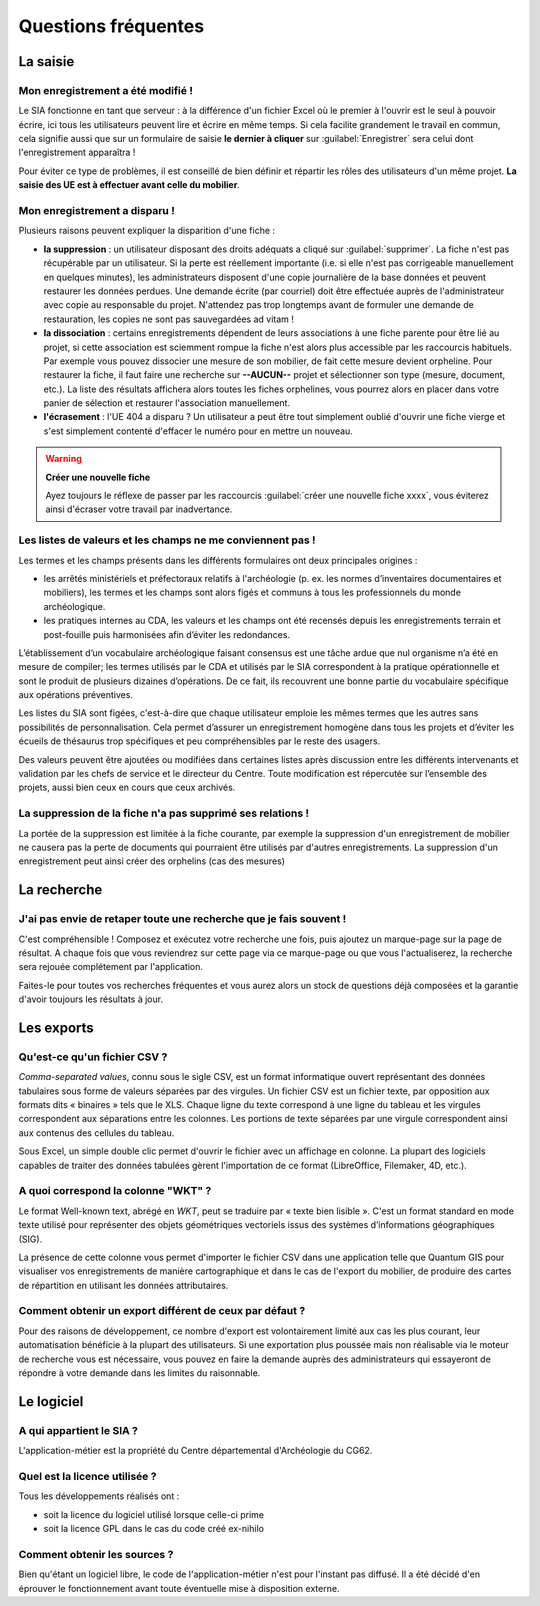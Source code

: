 ﻿Questions fréquentes
====================

La saisie
----------------


Mon enregistrement a été modifié !
^^^^^^^^^^^^^^^^^^^^^^^^^^^^^^^^^^^^

Le SIA fonctionne en tant que serveur : à la différence d'un fichier Excel où le premier à l'ouvrir est le seul à pouvoir écrire, ici tous les utilisateurs peuvent lire et écrire en même temps. Si cela facilite grandement le travail en commun, cela signifie aussi que sur un formulaire de saisie **le dernier à cliquer** sur :guilabel:`Enregistrer` sera celui dont l'enregistrement apparaîtra !

Pour éviter ce type de problèmes, il est conseillé de bien définir et répartir les rôles des utilisateurs d'un même projet. **La saisie des UE est à effectuer avant celle du mobilier**.

.. _`def-valeurs-perdues`:

Mon enregistrement a disparu !
^^^^^^^^^^^^^^^^^^^^^^^^^^^^^^

Plusieurs raisons peuvent expliquer la disparition d'une fiche :

- **la suppression** : un utilisateur disposant des droits adéquats a cliqué sur :guilabel:`supprimer`. La fiche n'est pas récupérable par un utilisateur. Si la perte est réellement importante (i.e. si elle n'est pas corrigeable manuellement en quelques minutes), les administrateurs disposent d'une copie journalière de la base données et peuvent restaurer les données perdues. Une demande écrite (par courriel) doit être effectuée auprès de l'administrateur avec copie au responsable du projet. N'attendez pas trop longtemps avant de formuler une demande de restauration, les copies ne sont pas sauvegardées ad vitam !

- **la dissociation** : certains enregistrements dépendent de leurs associations à une fiche parente pour être lié au projet, si cette association est sciemment rompue la fiche n'est alors plus accessible par les raccourcis habituels. Par exemple vous pouvez dissocier une mesure de son mobilier, de fait cette mesure devient orpheline. Pour restaurer la fiche, il faut faire une recherche sur **--AUCUN--** projet et sélectionner son type (mesure, document, etc.). La liste des résultats affichera alors toutes les fiches orphelines, vous pourrez alors en placer dans votre panier de sélection et restaurer l'association manuellement.

- **l'écrasement** : l'UE 404 a disparu ? Un utilisateur a peut être tout simplement oublié d'ouvrir une fiche vierge et s'est simplement contenté d'effacer le numéro pour en mettre un nouveau.

.. warning::
    **Créer une nouvelle fiche**
    
    Ayez toujours le réflexe de passer par les raccourcis :guilabel:`créer une nouvelle fiche xxxx`, vous éviterez ainsi d'écraser votre travail par inadvertance.

.. _`def-valeurs-manquantes`:

Les listes de valeurs et les champs ne me conviennent pas !
^^^^^^^^^^^^^^^^^^^^^^^^^^^^^^^^^^^^^^^^^^^^^^^^^^^^^^^^^^^^

Les termes et les champs présents dans les différents formulaires ont deux principales origines :

- les arrêtés ministériels et préfectoraux relatifs à l'archéologie (p. ex. les normes d’inventaires documentaires et mobiliers), les termes et les champs sont alors figés et communs à tous les professionnels du monde archéologique.

- les pratiques internes au CDA, les valeurs et les champs ont été recensés depuis les enregistrements terrain et post-fouille puis harmonisées afin d’éviter les redondances.

L’établissement d’un vocabulaire archéologique faisant consensus est une tâche ardue que nul organisme n’a été en mesure de compiler; les termes utilisés par le CDA et utilisés par le SIA correspondent à la pratique opérationnelle et sont le produit de plusieurs dizaines d’opérations. De ce fait, ils recouvrent une bonne partie du vocabulaire spécifique aux opérations préventives.

Les listes du SIA sont figées, c'est-à-dire que chaque utilisateur emploie les mêmes termes que les autres sans possibilités de personnalisation. Cela permet d’assurer un enregistrement homogène dans tous les projets et d’éviter les écueils de thésaurus trop spécifiques et peu compréhensibles par le reste des usagers.

Des valeurs peuvent être ajoutées ou modifiées dans certaines listes après discussion entre les différents intervenants et validation par les chefs de service et le directeur du Centre. Toute modification est répercutée sur l’ensemble des projets, aussi bien ceux en cours que ceux archivés.

La suppression de la fiche n'a pas supprimé ses relations !
^^^^^^^^^^^^^^^^^^^^^^^^^^^^^^^^^^^^^^^^^^^^^^^^^^^^^^^^^^^^

La portée de la suppression est limitée à la fiche courante, par exemple la suppression d'un enregistrement de mobilier ne causera pas la perte de documents qui pourraient être utilisés par d'autres enregistrements. La suppression d'un enregistrement peut ainsi créer des orphelins (cas des mesures)

La recherche
----------------

J'ai pas envie de retaper toute une recherche que je fais souvent !
^^^^^^^^^^^^^^^^^^^^^^^^^^^^^^^^^^^^^^^^^^^^^^^^^^^^^^^^^^^^^^^^^^^

C'est compréhensible ! Composez et exécutez votre recherche une fois, puis ajoutez un marque-page sur la page de résultat. A chaque fois que vous reviendrez sur cette page via ce marque-page ou que vous l'actualiserez, la recherche sera rejouée complétement par l'application.

Faites-le pour toutes vos recherches fréquentes et vous aurez alors un stock de questions déjà composées et la garantie d'avoir toujours les résultats à jour.

Les exports
------------

.. _`def-csv`:

Qu'est-ce qu'un fichier CSV ?
^^^^^^^^^^^^^^^^^^^^^^^^^^^^^

*Comma-separated values*, connu sous le sigle CSV, est un format informatique ouvert représentant des données tabulaires sous forme de valeurs séparées par des virgules. Un fichier CSV est un fichier texte, par opposition aux formats dits « binaires » tels que le XLS. Chaque ligne du texte correspond à une ligne du tableau et les virgules correspondent aux séparations entre les colonnes. Les portions de texte séparées par une virgule correspondent ainsi aux contenus des cellules du tableau.

Sous Excel, un simple double clic permet d'ouvrir le fichier avec un affichage en colonne. La plupart des logiciels capables de traiter des données tabulées gèrent l'importation de ce format (LibreOffice, Filemaker, 4D, etc.).

.. _`def-wkt`:

A quoi correspond la colonne "WKT" ?
^^^^^^^^^^^^^^^^^^^^^^^^^^^^^^^^^^^^^^^

Le format Well-known text, abrégé en *WKT*, peut se traduire par « texte bien lisible ». C'est un format standard en mode texte utilisé pour représenter des objets géométriques vectoriels issus des systèmes d’informations géographiques (SIG). 

La présence de cette colonne vous permet d'importer le fichier CSV dans une application telle que Quantum GIS pour visualiser vos enregistrements de manière cartographique et dans le cas de l'export du mobilier, de produire des cartes de répartition en utilisant les données attributaires.

Comment obtenir un export différent de ceux par défaut ?
^^^^^^^^^^^^^^^^^^^^^^^^^^^^^^^^^^^^^^^^^^^^^^^^^^^^^^^^

Pour des raisons de développement, ce nombre d'export est volontairement limité aux cas les plus courant, leur automatisation bénéficie à la plupart des utilisateurs. Si une exportation plus poussée mais non réalisable via le moteur de recherche vous est nécessaire, vous pouvez en faire la demande auprès des administrateurs qui essayeront de répondre à votre demande dans les limites du raisonnable.

Le logiciel
-----------

A qui appartient le SIA ?
^^^^^^^^^^^^^^^^^^^^^^^^^

L'application-métier est la propriété du Centre départemental d'Archéologie du CG62.

Quel est la licence utilisée ?
^^^^^^^^^^^^^^^^^^^^^^^^^^^^^^^

Tous les développements réalisés ont :

- soit la licence du logiciel utilisé lorsque celle-ci prime
- soit la licence GPL dans le cas du code créé ex-nihilo

Comment obtenir les sources ?
^^^^^^^^^^^^^^^^^^^^^^^^^^^^^^

Bien qu'étant un logiciel libre, le code de l'application-métier n'est pour l'instant pas diffusé. Il a été décidé d'en éprouver le fonctionnement avant toute éventuelle mise à disposition externe.
